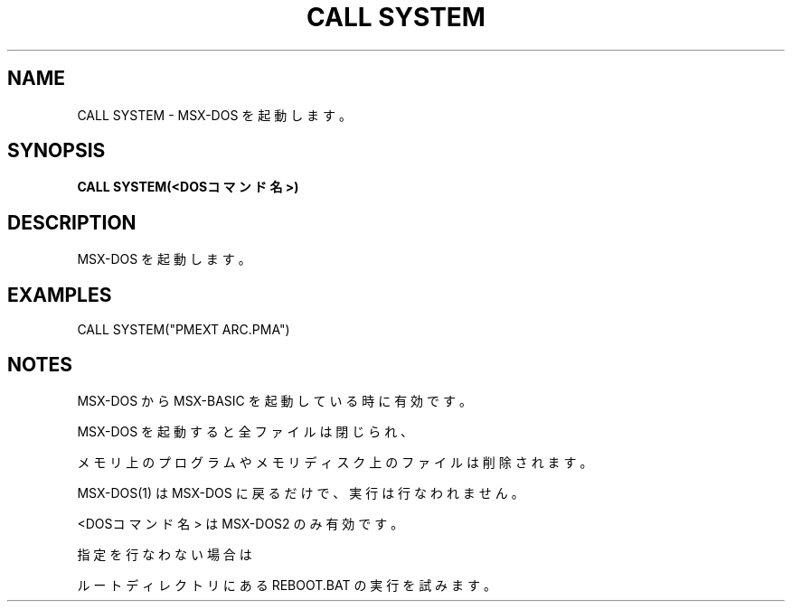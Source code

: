 .TH "CALL SYSTEM" "1" "2025-05-29" "MSX-BASIC" "User Commands"
.SH NAME
CALL SYSTEM \- MSX-DOS を起動します。

.SH SYNOPSIS
.B CALL SYSTEM(<DOSコマンド名>)

.SH DESCRIPTION
.PP
MSX-DOS を起動します。

.SH EXAMPLES
.PP
CALL SYSTEM("PMEXT ARC.PMA")

.SH NOTES
.PP
.PP
MSX-DOS から MSX-BASIC を起動している時に有効です。
.PP
MSX-DOS を起動すると全ファイルは閉じられ、
.PP
メモリ上のプログラムやメモリディスク上のファイルは削除されます。
.PP
MSX-DOS(1) は MSX-DOS に戻るだけで、実行は行なわれません。
.PP
<DOSコマンド名> は MSX-DOS2 のみ有効です。
.PP
指定を行なわない場合は
.PP
ルートディレクトリにある REBOOT.BAT の実行を試みます。